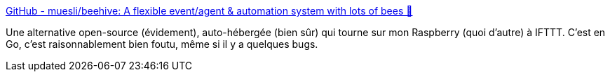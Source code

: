:jbake-type: post
:jbake-status: published
:jbake-title: GitHub - muesli/beehive: A flexible event/agent & automation system with lots of bees 🐝
:jbake-tags: go,programming,web,connecteur,ifttt,alternatives,open-source,_mois_mai,_année_2020
:jbake-date: 2020-05-28
:jbake-depth: ../
:jbake-uri: shaarli/1590657092000.adoc
:jbake-source: https://nicolas-delsaux.hd.free.fr/Shaarli?searchterm=https%3A%2F%2Fgithub.com%2Fmuesli%2Fbeehive%2F&searchtags=go+programming+web+connecteur+ifttt+alternatives+open-source+_mois_mai+_ann%C3%A9e_2020
:jbake-style: shaarli

https://github.com/muesli/beehive/[GitHub - muesli/beehive: A flexible event/agent & automation system with lots of bees 🐝]

Une alternative open-source (évidement), auto-hébergée (bien sûr) qui tourne sur mon Raspberry (quoi d'autre) à IFTTT. C'est en Go, c'est raisonnablement bien foutu, même si il y a quelques bugs.
